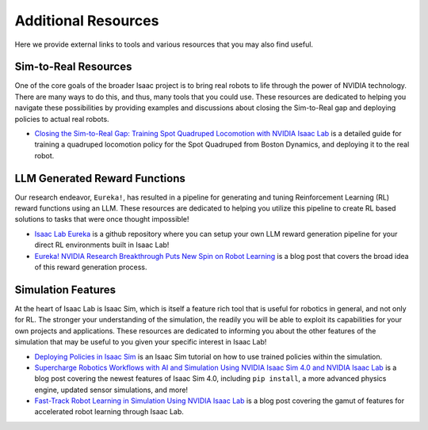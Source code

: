 Additional Resources
====================

Here we provide external links to tools and various resources that you may also find useful.


Sim-to-Real Resources
---------------------

One of the core goals of the broader Isaac project is to bring real robots to life through the power of NVIDIA technology. There are many ways to do this, and thus, many tools that you could use.  These resources are dedicated to helping you navigate these possibilities by providing examples and discussions about closing the Sim-to-Real gap and deploying policies to actual real robots.

* `Closing the Sim-to-Real Gap: Training Spot Quadruped Locomotion with NVIDIA Isaac Lab <https://developer.nvidia.com/blog/closing-the-sim-to-real-gap-training-spot-quadruped-locomotion-with-nvidia-isaac-lab/>`_ is a detailed guide for training a quadruped locomotion policy for the Spot Quadruped from Boston Dynamics, and deploying it to the real robot.


LLM Generated Reward Functions
------------------------------

Our research endeavor, ``Eureka!``, has resulted in a pipeline for generating and tuning Reinforcement Learning (RL) reward functions using an LLM. These resources are dedicated to helping you utilize this pipeline to create RL based solutions to tasks that were once thought impossible!

* `Isaac Lab Eureka <https://github.com/isaac-sim/IsaacLabEureka>`_ is a github repository where you can setup your own LLM reward generation pipeline for your direct RL environments built in Isaac Lab!

* `Eureka! NVIDIA Research Breakthrough Puts New Spin on Robot Learning <https://blogs.nvidia.com/blog/eureka-robotics-research/>`_ is a blog post that covers the broad idea of this reward generation process.


Simulation Features
-------------------

At the heart of Isaac Lab is Isaac Sim, which is itself a feature rich tool that is useful for robotics in general, and not only for RL. The stronger your understanding of the simulation, the readily you will be able to exploit its capabilities for your own projects and applications. These resources are dedicated to informing you about the other features of the simulation that may be useful to you given your specific interest in Isaac Lab!

* `Deploying Policies in Isaac Sim <https://docs.isaacsim.omniverse.nvidia.com/latest/isaac_lab_tutorials/tutorial_policy_deployment.html>`_ is an Isaac Sim tutorial on how to use trained policies within the simulation.

* `Supercharge Robotics Workflows with AI and Simulation Using NVIDIA Isaac Sim 4.0 and NVIDIA Isaac Lab <https://developer.nvidia.com/blog/supercharge-robotics-workflows-with-ai-and-simulation-using-nvidia-isaac-sim-4-0-and-nvidia-isaac-lab/>`_ is a blog post covering the newest features of Isaac Sim 4.0, including ``pip install``, a more advanced physics engine, updated sensor simulations, and more!

* `Fast-Track Robot Learning in Simulation Using NVIDIA Isaac Lab <https://developer.nvidia.com/blog/fast-track-robot-learning-in-simulation-using-nvidia-isaac-lab/>`_ is a blog post covering the gamut of features for accelerated robot learning through Isaac Lab.
